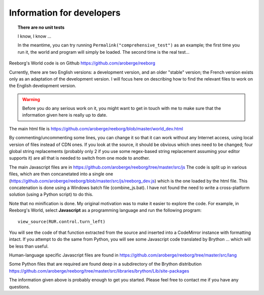 Information for developers
==========================

.. topic:: There are no unit tests

   I know, I know ...

   In the meantime, you can try running ``Permalink("comprehensive_test")``
   as an example; the first time you run it, the world and program will
   simply be loaded.  The second time is the real test...


Reeborg's World code is on Github
https://github.com/aroberge/reeborg

Currently, there are two English versions: a development version, and an
older "stable" version; the French version exists only as an adaptation
of the development version.  I will focus here on describing how to
find the relevant files to work on the English development version.

.. warning::

    Before you do any serious work on it,
    you might want to get in touch with me to make sure that the information
    given here is really up to date.


The main html file is https://github.com/aroberge/reeborg/blob/master/world_dev.html

By commenting/uncommenting some lines, you can change it so that it can work
without any Internet access, using local version of files instead of CDN ones.
If you look at the source, it
should be obvious which ones need to be changed; four global string replacements
(probably only 2 if you use some regex-based string replacement assuming your
editor supports it)
are all that is needed to switch from one mode to another.

The main Javascript files are in https://github.com/aroberge/reeborg/tree/master/src/js
The code is split up in various files, which are then concanetated into a single
one (https://github.com/aroberge/reeborg/blob/master/src/js/reeborg_dev.js) which
is the one loaded by the html file.  This concatenation is done using
a Windows batch file (combine_js.bat).  I have not found the need
to write a cross-platform solution (using a Python script) to do this.

Note that no minification is done.  My original motivation was to make
it easier to explore the code.  For example, in Reeborg's World,
select **Javascript** as a
programming language and run the following program::

    view_source(RUR.control.turn_left)

You will see the code of that function extracted from the source and
inserted into a CodeMirror instance with formatting intact.
If you attempt to do the same from Python, you will see some Javascript
code translated by Brython ... which will be less than useful.

Human-language specific Javascript files are found in
https://github.com/aroberge/reeborg/tree/master/src/lang

Some Python files that are required are found deep in a subdirectory
of the Brython distribution
https://github.com/aroberge/reeborg/tree/master/src/libraries/brython/Lib/site-packages

The information given above is probably enough to get you started.
Please feel free to contact me if you have any questions.

